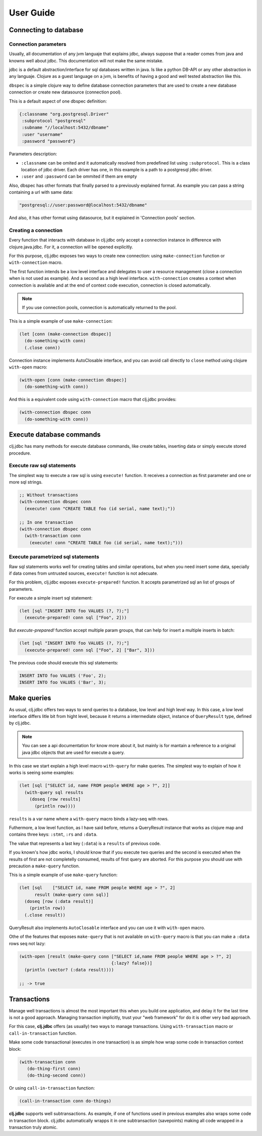 ==========
User Guide
==========


Connecting to database
======================

Connection parameters
---------------------

Usually, all documentation of any jvm languaje that explains jdbc, always suppose
that a reader comes from java and knowns well about jdbc. This documentation will
not make the same mistake.

jdbc is a default abstraction/interface for sql databases written in java. Is like
a python DB-API or any other abstraction in any languaje. Clojure as a guest language
on a jvm, is benefits of having a good and well tested abstraction like this.

``dbspec`` is a simple clojure way to define database connection parameters that are
used to create a new database connection or create new datasource (connection pool).

This is a default aspect of one dbspec definition:

.. code-block:: clojure

    {:classname "org.postgresql.Driver"
     :subprotocol "postgresql"
     :subname "//localhost:5432/dbname"
     :user "username"
     :password "password"}

Parameters description:

- ``:classname`` can be omited and it automatically resolved from predefined list using ``:subprotocol``.
  This is a class location of jdbc driver. Each driver has one, in this example is a path to a postgresql jdbc driver.
- ``:user`` and ``:password`` can be ommited if them are empty

Also, dbspec has other formats that finally parsed to a previously explained format.
As example you can pass a string containing a url with same data:

.. code-block:: text

    "postgresql://user:password@localhost:5432/dbname"

And also, it has other format using datasource, but it explained in 'Connection pools'
section.

Creating a connection
---------------------

Every function that interacts with database in clj.jdbc only accept a connection
instance in difference with clojure.java.jdbc. For it, a connection will be opened
explicitly.

For this purpose, clj.jdbc exposes two ways to create new connection: using ``make-connection``
function or ``with-connection`` macro.

The first function intends be a low level interface and delegates to user a resource
management (close a connection when is not used as example). And a second as a high level
interface. ``with-connection`` creates a context when connection is available and at the end
of context code execution, connection is closed automatically.


.. note::

    If you use connection pools, connection is automatically returned to the pool.

This is a simple example of use ``make-connection``:

.. code-block:: clojure

    (let [conn (make-connection dbspec)]
      (do-something-with conn)
      (.close conn))

Connection instance implements AutoClosable interface, and you can avoid call directly
to ``close`` method using clojure ``with-open`` macro:

.. code-block:: clojure

    (with-open [conn (make-connection dbspec)]
      (do-something-with conn))

And this is a equivalent code using ``with-connection`` macro that clj.jdbc provides:

.. code-block:: clojure

    (with-connection dbspec conn
      (do-something-with conn))


Execute database commands
=========================

clj.jdbc has many methods for execute database commands, like create tables, inserting
data or simply execute stored procedure.

Execute raw sql statements
--------------------------

The simplest way to execute a raw sql is using ``execute!`` function. It receives
a connection as first parameter and  one or more sql strings.

.. code-block:: clojure

    ;; Without transactions
    (with-connection dbspec conn
      (execute! conn "CREATE TABLE foo (id serial, name text);"))

    ;; In one transaction
    (with-connection dbspec conn
      (with-transaction conn
        (execute! conn "CREATE TABLE foo (id serial, name text);")))

Execute parametrized sql statements
-----------------------------------

Raw sql statements works well for creating tables and similar operations, but when
you need insert some data, specially if data comes from untrusted sources, ``execute!``
function is not adecuate.

For this problem, clj.jdbc exposes ``execute-prepared!`` function. It accepts parametrized
sql an list of groups of parameters.

For execute a simple insert sql statement:

.. code-block:: clojure

    (let [sql "INSERT INTO foo VALUES (?, ?);"]
      (execute-prepared! conn sql ["Foo", 2]))

But `execute-prepared!` function accept multiple param groups, that can help for insert
a multiple inserts in batch:

.. code-block:: clojure

    (let [sql "INSERT INTO foo VALUES (?, ?);"]
      (execute-prepared! conn sql ["Foo", 2] ["Bar", 3]))

The previous code should execute this sql statements:

.. code-block:: sql

    INSERT INTO foo VALUES ('Foo', 2);
    INSERT INTO foo VALUES ('Bar', 3);

Make queries
============

As usual, clj.jdbc offers two ways to send queries to a database, low level and high level
way. In this case, a low level interface differs litle bit from hight level, because it returns
a intermediate object, instance of ``QueryResult`` type, defined by clj.jdbc.

.. note::

    You can see a api documentation for know more about it, but mainly is for mantain a reference
    to a original java jdbc objects that are used for execute a query.

In this case we start explain a high level macro ``with-query`` for make queries. The simplest way
to explain of how it works is seeing some examples:

.. code-block:: clojure

    (let [sql ["SELECT id, name FROM people WHERE age > ?", 2]]
      (with-query sql results
        (doseq [row results]
          (println row))))

``results`` is a var name where a ``with-query`` macro binds a lazy-seq with rows.

Futhermore, a low level function, as I have said before, returns a QueryResult instance
that works as clojure map and contains three keys: ``:stmt``, ``:rs`` and ``:data``.

The value that represents a last key (``:data``) is a ``results`` of previous code.

If you known's how jdbc works, I should know that if you execute two queries and the second is
executed when the results of first are not completelly consumed, results of first query are
aborted. For this purpose you should use with precaution a ``make-query`` function.

This is a simple example of use ``make-query`` function:

.. code-block:: clojure

    (let [sql    ["SELECT id, name FROM people WHERE age > ?", 2]
          result (make-query conn sql)]
      (doseq [row (:data result)]
        (println row))
      (.close result))

QueryResult also implements ``AutoClosable`` interface and you can use it with ``with-open``
macro.

Othe of the features that exposes ``make-query`` that is not available on ``with-query``
macro is that you can make a ``:data`` rows seq not lazy:

.. code-block:: clojure

    (with-open [result (make-query conn ["SELECT id,name FROM people WHERE age > ?", 2]
                                        {:lazy? false})]
      (println (vector? (:data result))))

    ;; -> true

Transactions
============

Manage well transactions is almost the most important this when you build one application, and
delay it for the last time is not a good approach. Managing transaction implicitly, trust your
"web framework" for do it is other very bad approach.

For this case, **clj.jdbc** offers (as usually) two ways to manage transactions. Using
``with-transaction`` macro or ``call-in-transaction`` function.

Make some code transactional (executes in one transaction) is as simple how wrap some code in
transaction context block:

.. code-block:: clojure

    (with-transaction conn
       (do-thing-first conn)
       (do-thing-second conn))

Or using ``call-in-transaction`` function:

.. code-block:: clojure

    (call-in-transaction conn do-things)

**clj.jdbc** supports well subtransactions. As example, if one of functions used in previous
examples also wraps some code in transaction block. clj.jdbc automatically wrapps it in
one subtransaction (savepoints) making all code wrapped in a transaction truly atomic.

